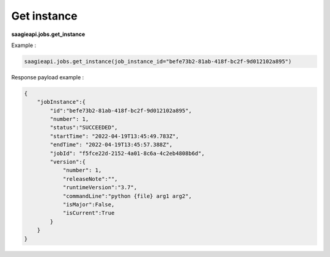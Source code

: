.. _get instance

Get instance
------------

**saagieapi.jobs.get_instance**

Example :

.. code:: python

   saagieapi.jobs.get_instance(job_instance_id="befe73b2-81ab-418f-bc2f-9d012102a895")

Response payload example :

.. code:: python

   {
       "jobInstance":{
           "id":"befe73b2-81ab-418f-bc2f-9d012102a895",
           "number": 1,
           "status":"SUCCEEDED",
           "startTime": "2022-04-19T13:45:49.783Z",
           "endTime": "2022-04-19T13:45:57.388Z",
           "jobId": "f5fce22d-2152-4a01-8c6a-4c2eb4808b6d",
           "version":{
               "number": 1,
               "releaseNote":"",
               "runtimeVersion":"3.7",
               "commandLine":"python {file} arg1 arg2",
               "isMajor":False,
               "isCurrent":True
           }
       }
   }